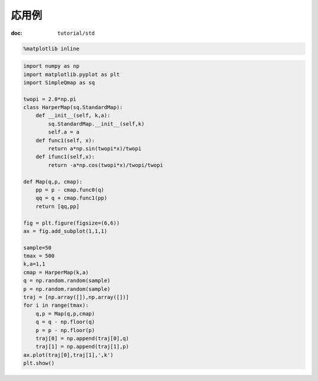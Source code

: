 
応用例
------

:doc: ``tutorial/std``

.. code:: python

    %matplotlib inline

.. code:: python

    import numpy as np
    import matplotlib.pyplot as plt
    import SimpleQmap as sq
    
    twopi = 2.0*np.pi
    class HarperMap(sq.StandardMap):
        def __init__(self, k,a):
            sq.StandardMap.__init__(self,k)
            self.a = a
        def func1(self, x):
            return a*np.sin(twopi*x)/twopi
        def ifunc1(self,x):
            return -a*np.cos(twopi*x)/twopi/twopi
    
    def Map(q,p, cmap):
        pp = p - cmap.func0(q)
        qq = q + cmap.func1(pp)
        return [qq,pp]
    
    fig = plt.figure(figsize=(6,6))
    ax = fig.add_subplot(1,1,1)
    
    sample=50
    tmax = 500
    k,a=1,1
    cmap = HarperMap(k,a)
    q = np.random.random(sample)
    p = np.random.random(sample)
    traj = [np.array([]),np.array([])]
    for i in range(tmax):
        q,p = Map(q,p,cmap)
        q = q - np.floor(q)
        p = p - np.floor(p)
        traj[0] = np.append(traj[0],q)
        traj[1] = np.append(traj[1],p)
    ax.plot(traj[0],traj[1],',k')
    plt.show()
